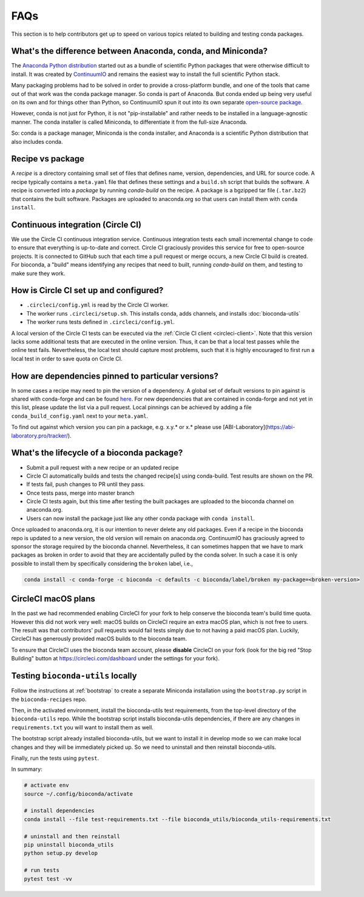 FAQs
====
This section is to help contributors get up to speed on various topics related
to building and testing conda packages.

.. _conda-anaconda-minconda:

What's the difference between Anaconda, conda, and Miniconda?
-------------------------------------------------------------

The `Anaconda Python distribution <https://www.continuum.io/downloads>`_
started out as a bundle of scientific Python packages that were otherwise
difficult to install. It was created by `ContinuumIO
<https://www.continuum.io/>`_ and remains the easiest way to install the full
scientific Python stack.

Many packaging problems had to be solved in order to provide a cross-platform
bundle, and one of the tools that came out of that work was the conda package
manager. So conda is part of Anaconda. But conda ended up being very useful on
its own and for things other than Python, so ContinuumIO spun it out into its
own separate `open-source package <https://github.com/conda/conda>`_.

However, conda is not just for Python, it is not "pip-installable" and rather
needs to be installed in a language-agnostic manner. The conda installer is
called Miniconda, to differentiate it from the full-size Anaconda.

So: conda is a package manager, Miniconda is the conda installer, and Anaconda
is a scientific Python distribution that also includes conda.

Recipe vs package
-----------------

A *recipe* is a directory containing small set of files that defines name,
version, dependencies, and URL for source code. A recipe typically contains
a ``meta.yaml`` file that defines these settings and a ``build.sh`` script that
builds the software. A recipe is converted into a *package* by running
`conda-build` on the recipe. A package is a bgzipped tar file (``.tar.bz2``) that
contains the built software. Packages are uploaded to anaconda.org so that
users can install them with ``conda install``.

.. seealso::

    The `conda-build:resources/package-spec` has details on exactly
    what a package contains and how it is installed into an
    environment.

Continuous integration (Circle CI)
----------------------------------
We use the Circle CI continuous integration service. Continuous integration
tests each small incremental change to code to ensure that everything is
up-to-date and correct. Circle CI graciously provides this service for free to
open-source projects. It is connected to GitHub such that each time a pull
request or merge occurs, a new Circle CI build is created. For bioconda,
a "build" means identifying any recipes that need to built, running
`conda-build` on them, and testing to make sure they work.

How is Circle CI set up and configured?
---------------------------------------

- ``.circleci/config.yml`` is read by the Circle CI worker.

- The worker runs ``.circleci/setup.sh``. This installs conda, adds
  channels, and installs :doc:`bioconda-utils`

- The worker runs tests defined in ``.circleci/config.yml``.

A local version of the Circle CI tests can be executed via the
:ref:`Circle CI client <circleci-client>`. Note that this version lacks some
additional tests that are executed in the online version. Thus, it can be that
a local test passes while the online test fails.
Nevertheless, the local test should capture most problems, such that it is highly
encouraged to first run a local test in order to save quota on Circle CI.

How are dependencies pinned to particular versions?
---------------------------------------------------

In some cases a recipe may need to pin the version of a dependency.
A global set of default versions to pin against is shared with conda-forge and
can be found `here <https://github.com/conda-forge/conda-forge-pinning-feedstock/blob/master/recipe/conda_build_config.yaml>`_.
For new dependencies that are contained in conda-forge and not yet in this list,
please update the list via a pull request.
Local pinnings can be achieved by adding a file ``conda_build_config.yaml`` next
to your ``meta.yaml``.

To find out against which version you can pin a package, e.g. x.y.* or x.* please use [ABI-Laboratory](https://abi-laboratory.pro/tracker/).

What's the lifecycle of a bioconda package?
-------------------------------------------

- Submit a pull request with a new recipe or an updated recipe
- Circle CI automatically builds and tests the changed recipe[s] using
  conda-build. Test results are shown on the PR.
- If tests fail, push changes to PR until they pass.
- Once tests pass, merge into master branch
- Circle CI tests again, but this time after testing the built packages are
  uploaded to the bioconda channel on anaconda.org.
- Users can now install the package just like any other conda package with
  ``conda install``.

Once uploaded to anaconda.org, it is our intention to never delete any old
packages. Even if a recipe in the bioconda repo is updated to a new version,
the old version will remain on anaconda.org. ContinuumIO has graciously agreed
to sponsor the storage required by the bioconda channel.
Nevertheless, it can sometimes happen that we have to mark packages as broken
in order to avoid that they are accidentally pulled by the conda solver.
In such a case it is only possible to install them by specifically considering
the ``broken`` label, i.e.,

.. code-block:: bash

    conda install -c conda-forge -c bioconda -c defaults -c bioconda/label/broken my-package=<broken-version>


.. _circlecimacos:

CircleCI macOS plans
--------------------
In the past we had recommended enabling CircleCI for your fork to help conserve
the bioconda team's build time quota. However this did not work very well:
macOS builds on CircleCI require an extra macOS plan, which is not free to
users. The result was that contributors' pull requests would fail tests simply
due to not having a paid macOS plan. Luckily, CircleCI has generously provided
macOS builds to the bioconda team.

To ensure that CircleCI uses the bioconda team account, please **disable**
CircleCI on your fork (look for the big red "Stop Building" button at
https://circleci.com/dashboard under the settings for your fork).

Testing ``bioconda-utils`` locally
----------------------------------

Follow the instructions at :ref:`bootstrap` to create a separate Miniconda
installation using the ``bootstrap.py`` script in the ``bioconda-recipes`` repo.

Then, in the activated environment, install the bioconda-utils test
requirements, from the top-level directory of the ``bioconda-utils`` repo.
While the bootstrap script installs bioconda-utils dependencies, if there are
any changes in ``requirements.txt`` you will want to install them as well.

The bootstrap script already installed bioconda-utils, but we want to install
it in develop mode so we can make local changes and they will be immediately
picked up. So we need to uninstall and then reinstall bioconda-utils.

Finally, run the tests using ``pytest``.

In summary:

.. code-block:: bash

    # activate env
    source ~/.config/bioconda/activate

    # install dependencies
    conda install --file test-requirements.txt --file bioconda_utils/bioconda_utils-requirements.txt

    # uninstall and then reinstall
    pip uninstall bioconda_utils
    python setup.py develop

    # run tests
    pytest test -vv
